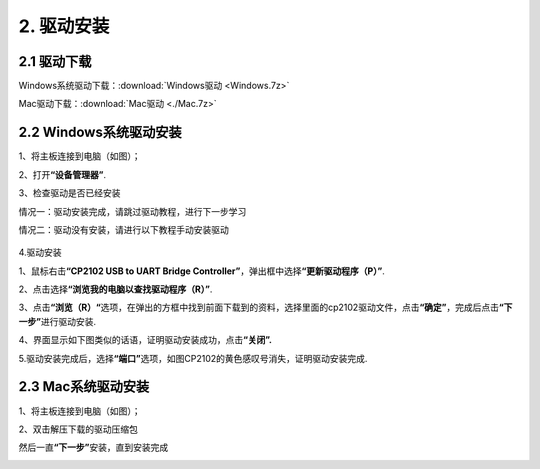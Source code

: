 2. 驱动安装
===========

2.1 驱动下载
------------

Windows系统驱动下载：:download:`Windows驱动 <Windows.7z>`

Mac驱动下载：:download:`Mac驱动 <./Mac.7z>`

2.2 Windows系统驱动安装
-----------------------

1、将主板连接到电脑（如图）；

|image1|

2、打开\ **“设备管理器”**.

|image2|

3、检查驱动是否已经安装

情况一：驱动安装完成，请跳过驱动教程，进行下一步学习

|image3|

情况二：驱动没有安装，请进行以下教程手动安装驱动

.. figure:: ./media/4-1748577322114-2.png
   :alt: image-20250528023804455

4.驱动安装

1、鼠标右击\ **“CP2102 USB to UART Bridge
Controller”**\ ，弹出框中选择\ **“更新驱动程序（P）”**.

|image4|

2、点击选择\ **“浏览我的电脑以查找驱动程序（R）”**.

|image5|

3、点击\ **“浏览（R）“**\ 选项，在弹出的方框中找到前面下载到的资料，选择里面的cp2102驱动文件，点击\ **“确定”**\ ，完成后点击\ **“下一步”**\ 进行驱动安装.

|image6|

4、界面显示如下图类似的话语，证明驱动安装成功，点击\ **“关闭”.**

|image7|

5.驱动安装完成后，选择\ **“端口”**\ 选项，如图CP2102的黄色感叹号消失，证明驱动安装完成.

|image8|

2.3 Mac系统驱动安装
-------------------

1、将主板连接到电脑（如图）；

|image9|

2、双击解压下载的驱动压缩包

|image10|

|image11|

|image12|

然后一直\ **“下一步”**\ 安装，直到安装完成

|image13|

.. |image1| image:: ./media/1-1748577322113-1.png
.. |image2| image:: ./media/2-1748577322114-3.png
.. |image3| image:: ./media/3-1748577322114-6.png
.. |image4| image:: ./media/5-1748577322114-4.png
.. |image5| image:: ./media/6-1748577322114-5.png
.. |image6| image:: ./media/8-1748577322114-8.png
.. |image7| image:: ./media/9-1748577322114-9.png
.. |image8| image:: ./media/image-20250610160218555.png
.. |image9| image:: ./media/1-1748577322113-1.png
.. |image10| image:: ./media/1.png
.. |image11| image:: ./media/3.png
.. |image12| image:: ./media/2.png
.. |image13| image:: ./media/7cca827fe946096f228797dadce10661.png
